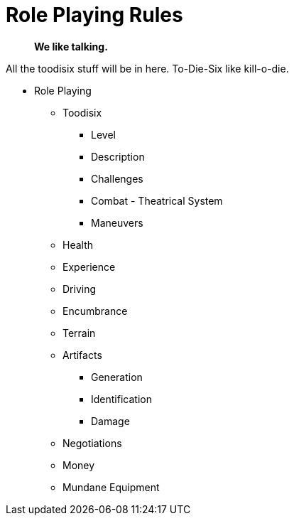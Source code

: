 = Role Playing Rules

[quote]
____
*We like talking.*
____

// translations of kilodie
// tables as lists of ideas
// when to call on the roll playing rules
// no dice, no game, different game



All the toodisix stuff will be in here.
To-Die-Six like kill-o-die.

* Role Playing
** Toodisix
*** Level
*** Description
*** Challenges
*** Combat - Theatrical System
*** Maneuvers

** Health
** Experience
** Driving
** Encumbrance
** Terrain
** Artifacts
*** Generation
*** Identification
*** Damage
** Negotiations
** Money
** Mundane Equipment